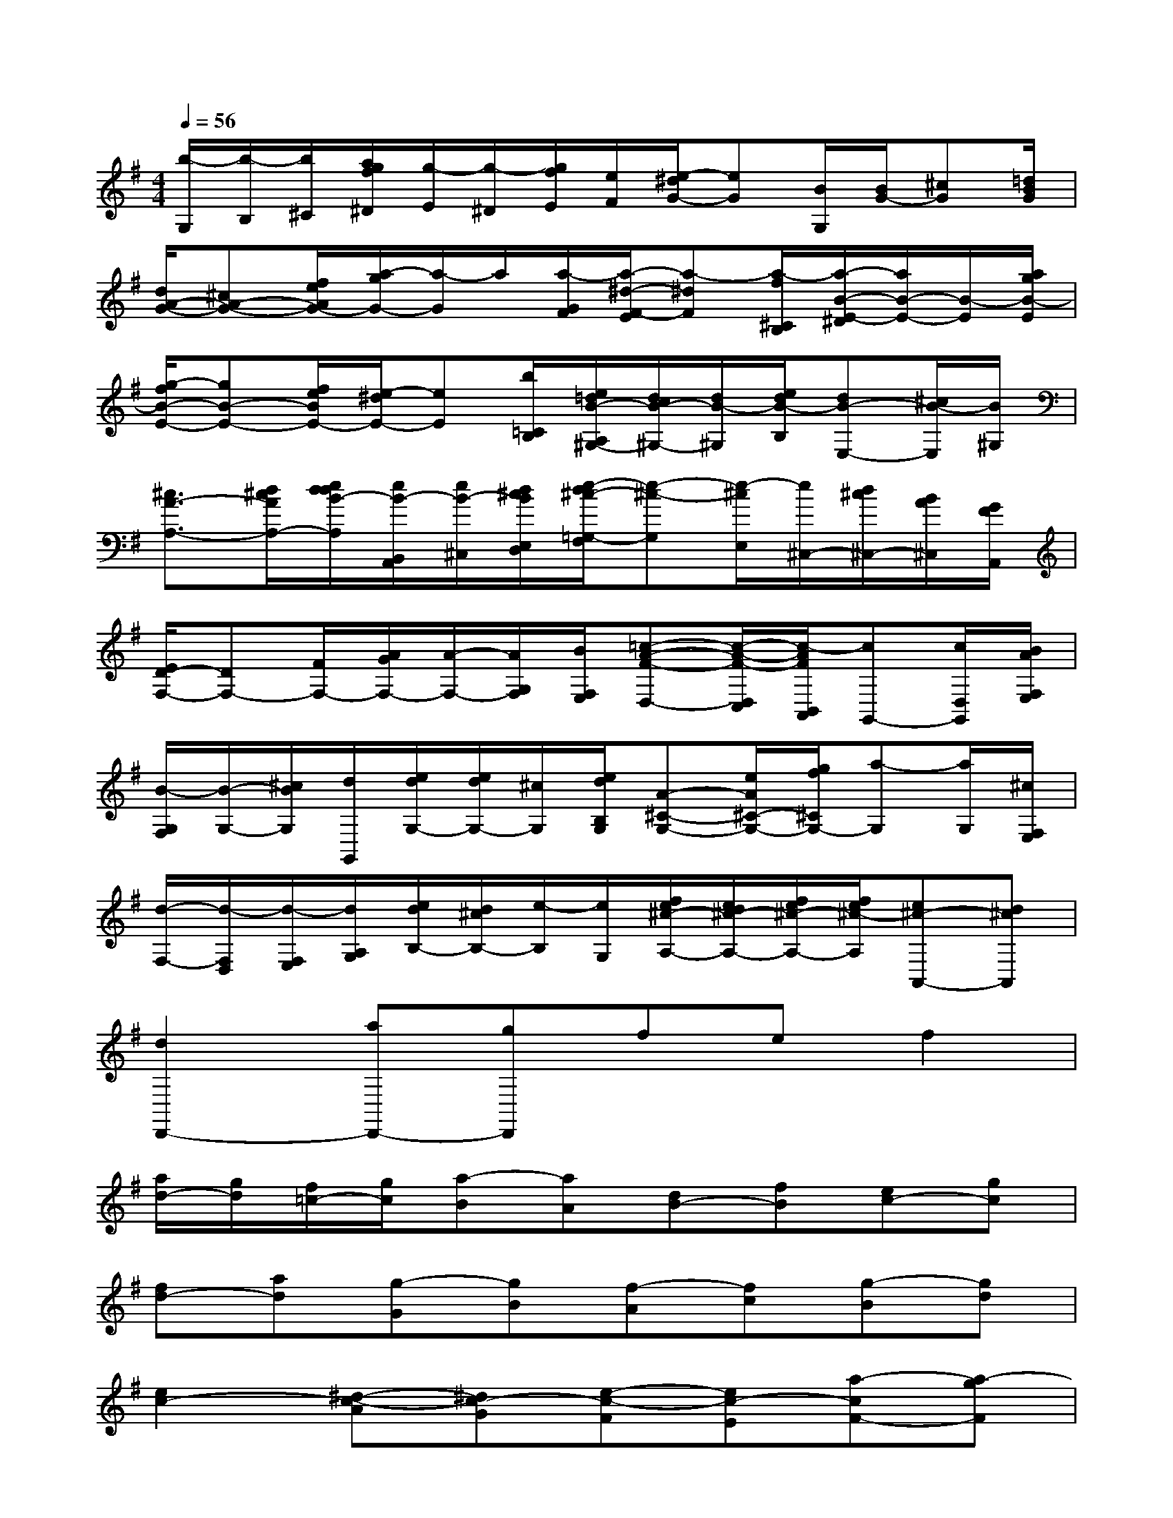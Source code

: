 X:1
T:
M:4/4
L:1/8
Q:1/4=56
K:G%1sharps
V:1
[b/2-G,/2][b/2-B,/2][b/2^C/2][a/2g/2f/2^D/2][g/2-E/2][g/2-^D/2][g/2f/2E/2][e/2F/2][e/2-^d/2G/2-][eG][B/2G,/2][B/2G/2-][^cG][=d/2B/2G/2]|
[d/2A/2-G/2-][^cA-G-][f/2e/2A/2G/2-][a/2-g/2G/2-][a/2-G/2]a/2[a/2-G/2F/2][a/2-^d/2-F/2-E/2][a-^dF][a/2-f/2^C/2B,/2][a/2-B/2-E/2-^D/2][a/2B/2-E/2-][B/2-E/2][a/2g/2B/2-E/2]|
[g/2-f/2B/2-E/2-][gB-E-][f/2e/2B/2E/2-][e/2-^d/2E/2-][eE][b/2=C/2B,/2][e/2=d/2B/2-A,/2^G,/2-][d/2c/2B/2-^G,/2-][d/2B/2-^G,/2][e/2d/2B/2-B,/2][dB-E,-][^c/2B/2-E,/2][B/2^G,/2]|
[^c3/2A3/2-A,3/2-][d/2^c/2A/2A,/2-][e/2d/2d/2B/2-A,/2][e/2B/2-B,,/2A,,/2][e/2B/2-^C,/2][d/2^c/2B/2E,/2D,/2][e/2-d/2^c/2-=G,/2-F,/2][e-^c-G,][e/2-^c/2E,/2][e/2^C,/2-][d/2^c/2^C,/2-][B/2A/2^C,/2][G/2F/2A,,/2]|
[E/2D/2-F,/2-][DF,-][F/2F,/2-][A/2G/2F,/2-][A/2-F,/2-][A/2G,/2F,/2][B/2F,/2E,/2][=c-A-F-D,-][c/2-A/2-F/2-D,/2C,/2][c/2-A/2F/2B,,/2A,,/2][cG,,-][c/2D,/2G,,/2][B/2A/2F,/2E,/2]|
[B/2-G,/2F,/2][B/2-G,/2-][^c/2B/2G,/2][d/2G,,/2][e/2d/2G,/2-][e/2d/2G,/2-][^c/2G,/2][e/2d/2B,/2G,/2][A-^C-G,-][e/2A/2^C/2-G,/2-][g/2f/2^C/2G,/2-][a-G,][a/2G,/2][^c/2F,/2E,/2]|
[d/2-F,/2-][d/2-F,/2D,/2][d/2-F,/2E,/2][d/2A,/2G,/2][e/2d/2B,/2-][d/2^c/2B,/2-][e/2-B,/2][e/2G,/2][f/2e/2^c/2-A,/2-][e/2d/2^c/2-A,/2-][f/2e/2^c/2-A,/2-][f/2e/2^c/2-A,/2][e^c-A,,-][d^cA,,]|
[d2D,,2-][aD,,-][gD,,]fef2|
[a/2d/2-][g/2d/2][f/2=c/2-][g/2c/2][a-B][aA][dB-][fB][ec-][gc]|
[fd-][ad][g-G][gB][f-A][fc][g-B][gd]|
[e2c2-][^d-c-A][^dc-G][e-c-F][ec-E][a-cF-][a-gF]|
[a-fG-][a-eG][a-^dA-][a-eA][a-B-^D][aB-F][gB-E][eB-G]|
[fB-F][^dB-A][b-BG-][b-^cG][b-^dF-B,][b-eFA,][b-fG,][b-^dF,]|
[be-G,-][=c'eG,][bE-A,-][aEA,][g^D-B,-][f^DB,][gE-E,][eE-G,]|
[aE-F,][eE-A,][bE-G,][eE-B,][c'E-A,-][bE-A,][aE-B,-][gEB,]|
[fC-][eC][=dA-F,][fAA,][eB-G,][gBB,][fc-A,][acC]